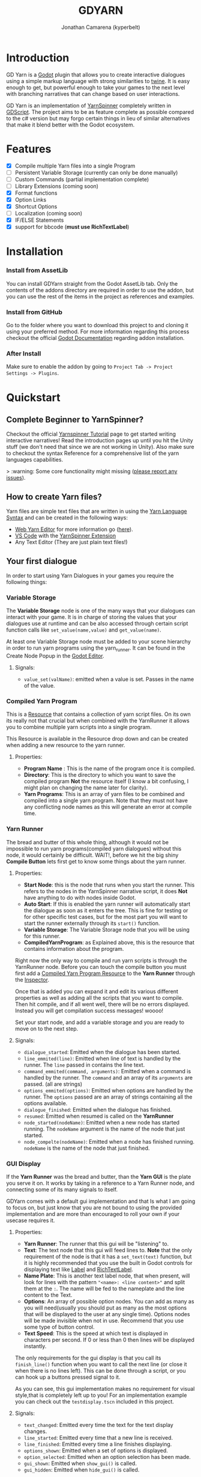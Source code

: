 # Created 2021-09-29 Wed 20:29
#+TITLE: GDYARN
#+AUTHOR: Jonathan Camarena (kyperbelt)

* Introduction
:PROPERTIES:
:CUSTOM_ID: Introduction
:END:
GD Yarn is a [[https://godotengine.org/][Godot]] plugin that allows you to create interactive dialogues using a simple markup language with strong similarities to [[https://twinery.org/][twine]]. It is easy enough to get, but powerful enough to take your games to the next level with branching narratives that can change based on user interactions.

GD Yarn is an implementation of [[https://yarnspinner.dev][YarnSpinner]] completely written in [[https://docs.godotengine.org/en/stable/getting_started/scripting/gdscript/gdscript_basics.html][GDScript]]. The project aims to be as feature complete as possible compared to the c# version but may forgo certain things in lieu of similar alternatives that make it blend better with the Godot ecosystem.


* Features
:PROPERTIES:
:CUSTOM_ID: Features
:END:
- [X] Compile multiple Yarn files into a single Program
- [ ] Persistent Variable Storage (currently can only be done manually)
- [ ] Custom Commands (partial implementation complete)
- [ ] Library Extensions (coming soon)
- [X] Format functions
- [X] Option Links
- [X] Shortcut Options
- [ ] Localization (coming soon)
- [X] IF/ELSE Statements
- [X] support for bbcode (*must use RichTextLabel*)

* Installation
:PROPERTIES:
:CUSTOM_ID: Installation
:END:

*** Install from AssetLib
You can install GDYarn straight from the Godot AssetLib tab. Only the contents of the addons directory are required in order to use the addon, but you can use the rest of the items in the project as references and examples.


*** Install from GitHub
Go to the folder where you want to download this project to and cloning it using your preferred method.
For more information regarding this process checkout the official [[https://docs.godotengine.org/en/stable/tutorials/plugins/editor/installing_plugins.html][Godot Documentation]] regarding addon installation.

*** After Install
Make sure to enable the addon by going to ~Project Tab -> Project Settings -> Plugins~.

* Quickstart
:PROPERTIES:
:CUSTOM_ID: Quickstart
:END:
** Complete Beginner to YarnSpinner?
Checkout the official [[https://yarnspinner.dev/docs/tutorial/][Yarnspinner Tutorial]] page to get started writing interactive narratives!
Read the introduction pages up until you hit the Unity stuff (we don't need that since we are not working in Unity).
Also make sure to checkout the syntax Reference for a comprehensive list of the yarn languages capabilities.


> :warning: Some core functionality might missing ([[https://github.com/kyperbelt/GDYarn/issues][please report any issues]]).

** How to create Yarn files?
Yarn files are simple text files that are written in using the [[https://yarnspinner.dev/docs/syntax/][Yarn Language Syntax]] and can be created in the following ways:
        - [[https://yarnspinnertool.github.io/YarnEditor/][Web Yarn Editor]] for more information go ([[https://yarnspinner.dev/docs/writing/yarn-editor/][here]]).
        - [[https://code.visualstudio.com/][VS Code]] with the [[https://marketplace.visualstudio.com/items?itemName=SecretLab.yarn-spinner][YarnSpinner Extension]]
        - Any Text Editor (They are just plain text files!)

** Your first dialogue
In order to start using Yarn Dialogues in your games you require the following things:

*** Variable Storage
The *Variable Storage* node is one of the many ways that your dialogues can interact with your game. It is in charge of storing the values that your dialogues use at runtime and can be also accessed through certain script function calls like ~set_value(name,value)~ and ~get_value(name)~.

At least one Variable Storage node must be added to your scene hierarchy in order to run yarn programs using the yarn_runner. It can be found in the Create Node Popup in the [[https://docs.godotengine.org/en/stable/getting_started/step_by_step/scenes_and_nodes.html#editor][Godot Editor]].

**** Signals:
- ~value_set(valName)~: emitted when a value is set. Passes in the name of the value.

*** Compiled Yarn Program
:PROPERTIES:
:CUSTOM_ID: CompiledYarnProgram
:END:
This is a [[https://docs.godotengine.org/en/stable/getting_started/step_by_step/resources.html][Resource]] that contains a collection of yarn script files. On its own its really not that crucial but when combined with the YarnRunner it allows you to combine multiple yarn scripts into a single program.

This Resource is available in the Resource drop down and can be created when adding a new resource to the yarn runner.

**** Properties:
    - *Program Name* : This is the name of the program once it is compiled.
    - *Directory*: This is the directory to which you want to save the compiled program *Not* the resource itself (I know a bit confusing, I might plan on changing the name later for clarity).
    - *Yarn Programs*: This is an array of yarn files to be combined and compiled into a single yarn program. Note that they must not have any conflicting node names as this will generate an error at compile time.

*** Yarn Runner
The bread and butter of this whole thing, although it would not be impossible to run yarn programs(compiled yarn dialogues) without this node, it would certainly be difficult. WAIT!, before we hit the big shiny *Compile Button* lets first get to know some things about the yarn runner.

**** Properties:
    - *Start Node*: this is the node that runs when you start the runner. This refers to the nodes in the YarnSpinner narrative script, it does *Not* have anything to do with nodes inside Godot.
    - *Auto Start*: If this is enabled the yarn runner will automatically start the dialogue as soon as it enters the tree. This is fine for testing or for other specific test cases, but for the most part you will want to start the runner externally through its ~start()~ function.
    - *Variable Storage*: The Variable Storage node that you will be using for this runner.
    - *CompiledYarnProgram*: as Explained above, this is the resource that contains information about the program.

Right now the only way to compile and run yarn scripts is through the YarnRunner node.
Before you can touch the compile button you must first add a [[#CompiledYarnProgram][Compiled Yarn Program Resource]] to the *Yarn Runner* through the [[https://docs.godotengine.org/en/latest/tutorials/editor/inspector_dock.html][Inspector]].

Once that is added you can expand it and edit its various different properties as well as adding all the scripts that you want to compile. Then hit compile, and if all went well, there will be no errors displayed. Instead you will get compilation success messages! woooo!

Set your start node, and add a variable storage and you are ready to move on to the next step.

**** Signals:
- ~dialogue_started~: Emitted when the dialogue has been started.
- ~line_emmited(line)~: Emitted when line of text is handled by the runner. The ~line~ passed in contains the line text.
- ~command_emmited(command, arguments)~: Emitted when a command is handled by the runner. The ~command~ and an array of its ~arguments~ are passed. (all are strings)
- ~options_emmited(options)~: Emitted when options are handled by the runner. The ~options~ passed are an array of strings containing all the options available.
- ~dialogue_finished~: Emitted when the dialogue has finished.
- ~resumed~: Emitted when resumed is called on the *YarnRunner*
- ~node_started(nodeName)~: Emitted when a new node has started running. The ~nodeName~ argument is the name of the node that just started.
- ~node_compelte(nodeName)~: Emitted when a node has finished running. ~nodeName~ is the name of the node that just finished.


*** GUI Display
If the *Yarn Runner* was the bread and butter, than the *Yarn GUI* is the plate you serve it on. It works by taking in a reference to a Yarn Runner node, and connecting some of its many signals to itself.

GDYarn comes with a default gui implementation and that Is what I am going to focus on, but just know that you are not bound to using the provided implementation and are more than encouraged to roll your own if your usecase requires it.

**** Properties:
    - *Yarn Runner*: The runner that this gui will be "listening" to.
    - *Text*: The text node that this gui will feed lines to. *Note* that the only requirement of the node is that it has a ~set_text(text)~ function, but it is highly recommended that you use the built in Godot controls for displaying text like [[https://docs.godotengine.org/en/stable/classes/class_label.html][Label]] and [[https://docs.godotengine.org/en/stable/classes/class_richtextlabel.html][RichTextLabel]].
    - *Name Plate*: This is another text label node, that when present, will look for lines with the pattern ~"<name>: <line content>"~ and split them at the ~:~. The name will be fed to the nameplate and the line content to the Text.
    - *Options*: An array of possible option nodes. You can add as many as you will need(usually you should put as many as the most options that will be displayed to the user at any single time). Options nodes will be made invisible when not in use. Recommend that you use some type of button control.
    - *Text Speed*: This is the speed at which text is displayed in characters per second. If 0 or less than 0 then lines will be displayed instantly.

The only requirements for the gui display is that you call its ~finish_line()~ function when you want to call the next line (or close it when there is no lines left). This can be done through a script, or you can hook up a buttons pressed signal to it.

As you can see, this gui implementation makes no requirement for visual style,that is completely left up to you!
For an implementation example you can check out the ~testdisplay.tscn~ included in this project.

**** Signals:
- ~text_changed~: Emitted every time the text for the text display changes.
- ~line_started~: Emitted every time that a new line is received.
- ~line_finished~: Emitted every time a line finishes displaying.
- ~options_shown~: Emitted when a set of options is displayed.
- ~option_selected~: Emitted when an option selection has been made.
- ~gui_shown~: Emitted when ~show_gui()~ is called.
- ~gui_hidden~: Emitted when ~hide_gui()~ is called.
